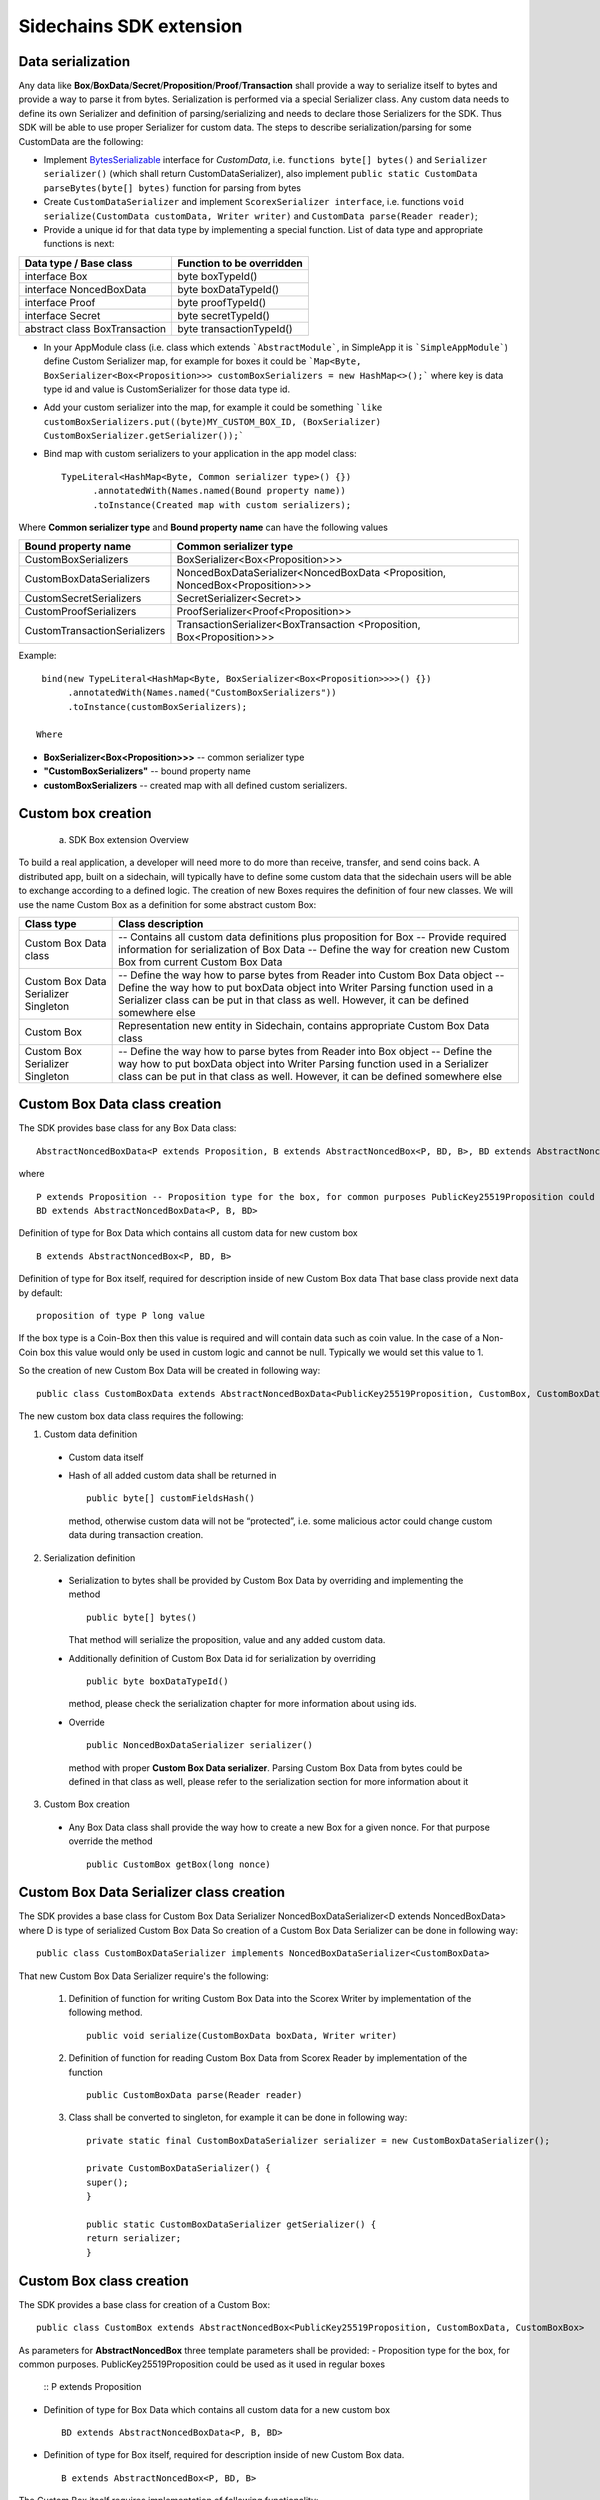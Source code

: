 ========================
Sidechains SDK extension
========================


Data serialization
##################

Any data like **Box**/**BoxData**/**Secret**/**Proposition**/**Proof**/**Transaction** shall provide a way to  serialize itself to bytes and provide a way to parse it from bytes.
Serialization is performed via a special Serializer class. Any custom data needs to define its own Serializer and definition of parsing/serializing
and needs to declare those Serializers for the SDK. Thus SDK will be able to use proper Serializer for custom data. The steps to describe serialization/parsing for some
CustomData are the following:

* Implement `BytesSerializable <https://github.com/ScorexFoundation/Scorex/blob/master/src/main/scala/scorex/core/serialization/BytesSerializable.scala>`_ interface for *CustomData*, i.e.  ``functions byte[] bytes()`` and ``Serializer serializer()`` (which shall return CustomDataSerializer), also implement ``public static CustomData parseBytes(byte[] bytes)`` function for parsing from bytes
* Create ``CustomDataSerializer`` and implement ``ScorexSerializer interface``, i.e. functions  ``void serialize(CustomData customData, Writer writer)`` and ``CustomData parse(Reader reader)``;
* Provide a unique id for that data type by implementing a special function. List of data type and appropriate functions is next:

+-------------------------------+---------------------------+
| Data type / Base class        | Function to be overridden |
+===============================+===========================+
| interface Box                 | byte boxTypeId()          |
+-------------------------------+---------------------------+
| interface NoncedBoxData       | byte boxDataTypeId()      |
+-------------------------------+---------------------------+
| interface Proof               | byte proofTypeId()        |
+-------------------------------+---------------------------+
| interface Secret              | byte secretTypeId()       |
+-------------------------------+---------------------------+
| abstract class BoxTransaction | byte transactionTypeId()  |
+-------------------------------+---------------------------+


* In your AppModule class (i.e. class which extends  ```AbstractModule```, in SimpleApp it is ```SimpleAppModule```) define Custom Serializer map, for example for boxes it could be ```Map<Byte, BoxSerializer<Box<Proposition>>> customBoxSerializers = new HashMap<>();``` where key is data type id and value is CustomSerializer for those data type id.
  
* Add your custom serializer into the map, for example it could be something  ```like customBoxSerializers.put((byte)MY_CUSTOM_BOX_ID, (BoxSerializer) CustomBoxSerializer.getSerializer());```

* Bind map with custom serializers to your application in the app model class:
  ::

   TypeLiteral<HashMap<Byte, Common serializer type>() {})
         .annotatedWith(Names.named(Bound property name))
         .toInstance(Created map with custom serializers);
       
Where **Common serializer type** and **Bound property name** can have the following values 


+--------------------------------+----------------------------------------+
| Bound property name            | Common serializer type                 |
+================================+========================================+
| CustomBoxSerializers           | BoxSerializer<Box<Proposition>>>       |  
+--------------------------------+----------------------------------------+
| CustomBoxDataSerializers       | NoncedBoxDataSerializer<NoncedBoxData  |
|                                | <Proposition, NoncedBox<Proposition>>> |           
+--------------------------------+----------------------------------------+
| CustomSecretSerializers        | SecretSerializer<Secret>>              |           
+--------------------------------+----------------------------------------+
| CustomProofSerializers         | ProofSerializer<Proof<Proposition>>    |        
+--------------------------------+----------------------------------------+
| CustomTransactionSerializers   |  TransactionSerializer<BoxTransaction  |                                  
|                                |  <Proposition, Box<Proposition>>>      |
+--------------------------------+----------------------------------------+

Example: 

::

  bind(new TypeLiteral<HashMap<Byte, BoxSerializer<Box<Proposition>>>>() {})
       .annotatedWith(Names.named("CustomBoxSerializers"))
       .toInstance(customBoxSerializers);

 Where

* **BoxSerializer<Box<Proposition>>>** -- common serializer type
* **"CustomBoxSerializers"** -- bound property name 
* **customBoxSerializers** -- created map with all defined custom serializers.

Custom box creation
###################

  a) SDK Box extension Overview

To build a real application, a developer will need more to do more than receive, transfer, and send coins back. A distributed app, built on a sidechain, will typically have to define some custom data that the sidechain users will be able to exchange according to a defined logic. The creation of new Boxes requires the definition of four new classes. We will use the name Custom Box as a definition for some abstract custom Box:  


+--------------------------------------+------------------------------------------------------------------------------------+
| Class type                           | Class description                                                                  |
+======================================+====================================================================================+
| Custom Box Data class                | -- Contains all custom data definitions plus proposition for Box                   |
|                                      | -- Provide required information for serialization of Box Data                      |
|                                      | -- Define the way for creation new Custom Box from current Custom Box Data         |
+--------------------------------------+------------------------------------------------------------------------------------+
| Custom Box Data Serializer Singleton | -- Define the way how to parse bytes from Reader into Custom Box Data object       |
|                                      | -- Define the way how to put boxData object into Writer Parsing function used in a |
|                                      | Serializer class can be put in that class as well. However, it can be defined      |
|                                      | somewhere else                                                                     |
+--------------------------------------+------------------------------------------------------------------------------------+
| Custom Box                           | Representation new entity in Sidechain, contains appropriate Custom Box Data class |
+--------------------------------------+------------------------------------------------------------------------------------+
| Custom Box Serializer Singleton      | -- Define the way how to parse bytes from Reader into Box object                   |
|                                      | -- Define the way how to put boxData object into Writer Parsing function used in a |
|                                      | Serializer class can be put in that class as well. However, it can be defined      |
|                                      | somewhere else                                                                     |
+--------------------------------------+------------------------------------------------------------------------------------+

Custom Box Data class creation
##############################

The SDK provides base class for any Box Data class: 

::

  AbstractNoncedBoxData<P extends Proposition, B extends AbstractNoncedBox<P, BD, B>, BD extends AbstractNoncedBoxData<P, B, BD>>


where

::
  
  P extends Proposition -- Proposition type for the box, for common purposes PublicKey25519Proposition could be used as it used in regular boxes
  BD extends AbstractNoncedBoxData<P, B, BD>

Definition of type for Box Data which contains all custom data for new custom box

::
  
  B extends AbstractNoncedBox<P, BD, B>
  
Definition of type for Box itself, required for description inside of new Custom Box data 
That base class provide next data by default:

::

  proposition of type P long value

If the box type is a Coin-Box then this value is required and will contain data such as coin value. In the case of a Non-Coin box this value would only be used in custom logic and cannot be null. Typically we would set this value to 1.

So the creation of new Custom Box Data will be created in following way:
::
  public class CustomBoxData extends AbstractNoncedBoxData<PublicKey25519Proposition, CustomBox, CustomBoxData>

The new custom box data class  requires the following:

1. Custom data definition
  * Custom data itself
  * Hash of all added custom data shall be returned in 
    ::
     public byte[] customFieldsHash()
     
    method, otherwise custom data will not be “protected”, i.e. some malicious actor        could change custom data during transaction creation. 
    
2. Serialization definition
  * Serialization to bytes shall be provided by Custom Box Data by overriding and implementing the method 
    ::
     public byte[] bytes() 

    That method will serialize the proposition, value and any added custom data.
  * Additionally definition of Custom Box Data id for serialization by overriding 
    ::
     public byte boxDataTypeId()
    
    method, please check the serialization chapter for more information about using ids. 
  * Override 
    ::
     public NoncedBoxDataSerializer serializer() 
    method with proper **Custom Box Data serializer**. Parsing Custom Box Data from bytes could be defined in that class as well, please refer to the serialization section for more information about it

3. Custom Box creation
  * Any Box Data class shall provide the way how to create a new Box for a given nonce. For that purpose override the method 
    ::
     public CustomBox getBox(long nonce) 


Custom Box Data Serializer class creation
#########################################

The SDK provides a base class for Custom Box Data Serializer
NoncedBoxDataSerializer<D extends NoncedBoxData> where D is type of serialized Custom Box Data
So creation of a Custom Box Data Serializer can be done in following way:
::
 public class CustomBoxDataSerializer implements NoncedBoxDataSerializer<CustomBoxData>

That new Custom Box Data Serializer require's the following:

  1. Definition of function for writing Custom Box Data into the Scorex Writer by implementation of the following method.
     ::
      public void serialize(CustomBoxData boxData, Writer writer)

  2. Definition of function for reading Custom Box Data from Scorex Reader by implementation of the function 
     ::
      public CustomBoxData parse(Reader reader)

  3. Class shall be converted to singleton, for example it can be done in following way:

     ::
        
      private static final CustomBoxDataSerializer serializer = new CustomBoxDataSerializer();

      private CustomBoxDataSerializer() {
      super();
      }

      public static CustomBoxDataSerializer getSerializer() {
      return serializer;
      }
  
Custom Box class creation
#########################

The SDK provides a base class for creation of a Custom Box:
::
 public class CustomBox extends AbstractNoncedBox<PublicKey25519Proposition, CustomBoxData, CustomBoxBox>

As parameters for **AbstractNoncedBox** three template parameters shall be provided:
- Proposition type for the box, for common purposes. PublicKey25519Proposition could be used as it used in regular boxes
  ::
  P extends Proposition

- Definition of type for Box Data which contains all custom data for a new custom box
  ::
   BD extends AbstractNoncedBoxData<P, B, BD>

- Definition of type for Box itself, required for description inside of new Custom Box data.
  ::
   B extends AbstractNoncedBox<P, BD, B>

The Custom Box itself requires implementation of following functionality:

  1. Serialization definition

    * The box itself provides the way to be serialized into bytes, thus method 
      ::
       public byte[] bytes()`` shall be implemented 
    * Method for creation of a new Car Box object from bytes
      ::
       public static CarBox parseBytes(byte[] bytes)

    * Providing box type id by implementation of the following method which return's a custom box type id
      ::
       public byte boxTypeId()

    And, finally, a serializer for the Custom Box shall be returned by implementation of the following method 
    ::
     public BoxSerializer serializer()

Custom Box Serializer Class
###########################

The SDK provides base class for a custom box serializer below, where B is type of serialized Custom Box
::
 Custom Box Serializer BoxSerializer<B extends Box>

So creation of **Custom Box Serializer** can be done in the following way:
::
 public class CustomBoxSerializer implements NoncedBoxSerializer<CustomBox>

The new Custom Box Serializer requires the following:

  1. Definition of method for writing *Custom Box* into the Scorex Writer by implementation of the following.
     ::
      public void serialize(CustomBox box, Writer writer)

  2. Definition of method for reading *Custom Box* from Scorex Reader
     by implementation of the following 
     ::
      public CustomBox parse(Reader reader)

  3. Class shall be converted to singleton, for example it could be done in following way:

    ::
    
      private static final CustomBoxSerializer serializer = new CustomBoxSerializer();

      private CustomBoxSerializer() {
       super();
      }

      public static CustomBoxSerializer getSerializer() {
       return serializer;
      }
      
      
Specific actions for extension of Coin-box
###########################################

A Coin box is created and extended as a usual non-coin box, only one additional action is required: *Coin box class* shall also implement interface CoinsBox<P extends PublicKey25519Proposition> interface without any additional function implementations, i.e. it is a mixin interface.

Transaction extension
#####################

A transaction in the SDK is represented by the following class.
::
 public abstract class BoxTransaction<P extends Proposition, B extends Box<P>>
 
This class provides access to data such as which boxes will be created, unlockers for input boxes, fee, etc. 
SDK developer could add custom transaction check by implementing *custom ApplicationState* 

ApplicationState and Wallet
###########################

ApplicationState:
 
::

  interface ApplicationState {
  boolean validate(SidechainStateReader stateReader, SidechainBlock block);

  boolean validate(SidechainStateReader stateReader, BoxTransaction<Proposition, Box<Proposition>> transaction);

  Try<ApplicationState> onApplyChanges(SidechainStateReader stateReader, byte[] version, List<Box<Proposition>> newBoxes, List<byte[]> boxIdsToRemove);

  Try<ApplicationState> onRollback(byte[] version);
  }

For example, the custom application may have the possibility to tokenize cars by creation of Box entries - let’s call them CarBox. Each CarBox token should represent a unique car by having a unique *VIN* (Vehicle Identification Number). To do this Sidechain developer may define ApplicationState to store the list of actual VINs and reject transactions with CarBox tokens with VIN already existing in the system.

The next custom state checks could be done here:

  * ```public boolean validate(SidechainStateReader stateReader, SidechainBlock block)``` --  any custom block validation could be done here. If the function return's false then block will note be accepted by Sidechain Node at all.
  
  * ```public boolean validate(SidechainStateReader stateReader, BoxTransaction<Proposition, Box<Proposition>> transaction)``` -- any custom checks for transaction could be done here, if function return's false then transaction is assumed as invalid and for example will not be included in a memory pool. 

  * ```public Try<ApplicationState> onApplyChanges(SidechainStateReader stateReader, byte[] version, List<Box<Proposition>> newBoxes, List<byte[]> boxIdsToRemove)``` -- any specific action after block applying in State could be defined here.
  
  * ```public Try<ApplicationState> onRollback(byte[] version)``` -- any specific action after rollback of State (for example in case of fork/invalid block) could be defined here
  
Application Wallet 
##################

The Wallet by default keeps user secret info and related balances. The actual data is updated when a new block is applied to the chain or when some blocks are reverted. Developers can specify custom secret types that will be processed by Wallet. The developer may extend the logic using ApplicationWallet:

::

  interface ApplicationWallet {
    void onAddSecret(Secret secret);
    void onRemoveSecret(Proposition proposition);
    void onChangeBoxes(byte[] version, List<Box<Proposition>> boxesToUpdate, List<byte[]> boxIdsToRemove);
    void onRollback(byte[] version);
  }

For example, a developer needs to have some event-based data, like an auction slot that belongs to him and will start in 10 blocks and will expire in 100 blocks. So in ApplicationWallet he will additionally keep this event-based info and will react when a new block is going to be applied (onChangeBoxes method execution) to activate or deactivate that slot in ApplicationWallet.


Custom API creation 
###################

  Steps to extend the API:
  
    1. Create a class (e.g. MyCustomApi) which extends the ApplicationApiGroup abstract class (you could create multiple classes, for example to group functions by functionality).

    2. In a class where all dependencies are declared (e.g. SimpleAppModule in our Simple App example ) we need to create the following variable: List<ApplicationApiGroup> customApiGroups = new ArrayList<>();

    3. Create a new instance of the class MyCustomApi, and then add it to customApiGroups 

At this point MyCustomApi will be included in the API route, but we still need to declare the HTTP address. To do that:

  1. Override the basepath() method -
  
    ::
    
      public String basePath() {
       return "myCustomAPI";
      }

Where "myCustomAPI" is part of the HTTP path for that API group 


  2.  Define HTTP request classes -- i.e. the json body in the HTTP request will be converted to that request class. For example, if as “request” we want to use byte array data with some integer value, we could define the following class:
  
  ::
  
    public static class MyCustomRequest {
     byte[] someBytes;
     int number;

    public byte[] getSomeBytes(){
     return someBytes;
    }

    public void setSomeBytes(String bytesInHex){
     someBytes = BytesUtils.fromHexString(bytesInHex);
    }

    public int getNumber(){
     return number;
    }

    public void setNumber(int number){
    this.number = number;
    }
    }

Setters are defined to expect data from JSON. So, for the given MyCustomRequest we could use next JSON: 

    ::
    
      {
      "number": "342",
      "someBytes": "a5b10622d70f094b7276e04608d97c7c699c8700164f78e16fe5e8082f4bb2ac"
      }

 And it will be converted to an instance of the MyCustomRequest class with vin = 342, and someBytes = bytes which are represented by hex string "a5b10622d70f094b7276e04608d97c7c699c8700164f78e16fe5e8082f4bb2ac"


  3. Define a function to process the HTTP request: Currently we support three types of function’s signature:
  
      * ApiResponse ```custom_function_name(Custom_HTTP_request_type)``` -- a function that by default does not have access to *SidechainNodeView*. To have access to *SidechainNodeViewHolder*, this special call should be used: ```getFunctionsApplierOnSidechainNodeView().applyFunctionOnSidechainNodeView(Function<SidechainNodeView, T> function)```
      
      * ```ApiResponse custom_function_name(SidechainNodeView, Custom_HTTP_request_type)``` -- a function that offers by default access to SidechainNodeView
      
      * ```ApiResponse custom_function_name(SidechainNodeView)``` -- a function to process empty HTTP requests, i.e. JSON body shall be empty
      
Inside those functions all required action could be defined, and with them also function response results. Responses could be based on SuccessResponse or ErrorResponse interfaces. The JSON response will be formatted by using the defined getters.  

  4. Add response classes

As a result of an API request the result shall be sent back via HTTP response. In a common case we could have two different types of response: operation is successful oe some error had appeared during processing of the API request. SDK provides next way to declare those API responses:
For a successful response implement SuccessResponse interface with data to be returned. That data shall be accessible via getters. Also that class shall have next annotation which requires for marshaling and correct convertation to JSON: @JsonView(Views.Default.class) . You could define here some other custom class for JSON marshaling. For example if a string should be returned then next response class could be defined:

  ::
  
    @JsonView(Views.Default.class)
    class CustomSuccessResponce implements SuccessResponse{
    private final String response;

    public CustomSuccessResponce (String response) {
    this.response = response;
    }

    public String getResponse() {
    return response;
    }
    }

In such case API response will be represented in the following JSON format:

  ::
  
    {"result": {“response” : “response from CustomSuccessResponse object”}}
    
Error response should implement the ErrorResponse interface which by default should have the next functions to be implemented:

```public String code()``` -- error code

```public String description()``` -- error description 

```public Option<Throwable> exception()``` -- Caught exception during API processing

As a result next JSON will be returned in case of error:

  ::
  
    {
    "error": {
    "code": "Defined error code",
    "description": "Defined error description",
    "Detail": “Exception stack trace”
    }
    }
    
  5. Add defined route processing functions to route

  Override public List<Route> getRoutes() function by returning all defined routes, for example:

    ::
      
      List<Route> routes = new ArrayList<>();
      routes.add(bindPostRequest("getNSecrets", this::getNSecretsFunction, GetSecretRequest.class));
      routes.add(bindPostRequest("getNSecretOtherImplementation", this::getNSecretOtherImplementationFunction, GetSecretRequest.class));
      routes.add(bindPostRequest("getAllSecretByEmptyHttpBody", this::getAllSecretByEmptyHttpBodyFunction));
      return routes;
      
 Where "*getNSecrets*", "*getNSecretOtherImplementation*", "*getAllSecretByEmptyHttpBody*" are defined API end points; *this::getNSecretsFunction*, *this::getNSecretOtherImplementationFunction*, *getAllSecretByEmptyHttpBodyFunction* binded functions;
*GetSecretRequest.class* -- class for defining type of HTTP request



      
